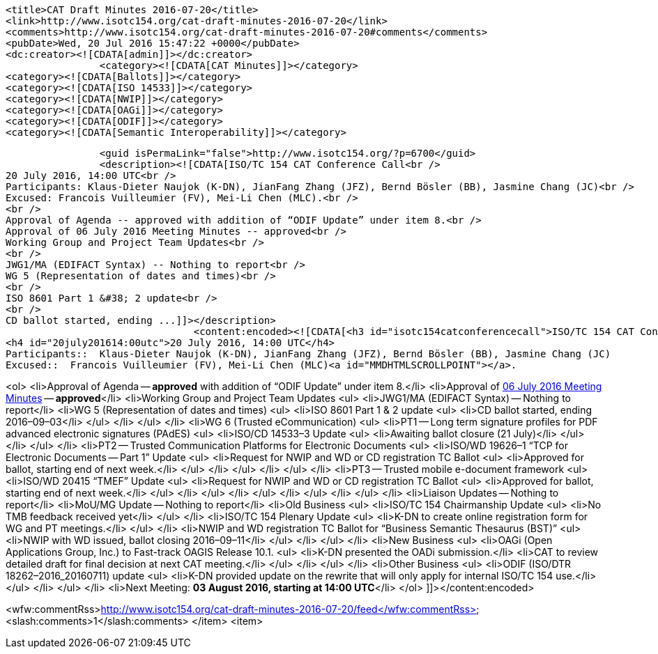 		<title>CAT Draft Minutes 2016-07-20</title>
		<link>http://www.isotc154.org/cat-draft-minutes-2016-07-20</link>
		<comments>http://www.isotc154.org/cat-draft-minutes-2016-07-20#comments</comments>
		<pubDate>Wed, 20 Jul 2016 15:47:22 +0000</pubDate>
		<dc:creator><![CDATA[admin]]></dc:creator>
				<category><![CDATA[CAT Minutes]]></category>
		<category><![CDATA[Ballots]]></category>
		<category><![CDATA[ISO 14533]]></category>
		<category><![CDATA[NWIP]]></category>
		<category><![CDATA[OAGi]]></category>
		<category><![CDATA[ODIF]]></category>
		<category><![CDATA[Semantic Interoperability]]></category>

		<guid isPermaLink="false">http://www.isotc154.org/?p=6700</guid>
		<description><![CDATA[ISO/TC 154 CAT Conference Call<br />
20 July 2016, 14:00 UTC<br />
Participants: Klaus-Dieter Naujok (K-DN), JianFang Zhang (JFZ), Bernd Bösler (BB), Jasmine Chang (JC)<br />
Excused: Francois Vuilleumier (FV), Mei-Li Chen (MLC).<br />
<br />
Approval of Agenda -- approved with addition of “ODIF Update” under item 8.<br />
Approval of 06 July 2016 Meeting Minutes -- approved<br />
Working Group and Project Team Updates<br />
<br />
JWG1/MA (EDIFACT Syntax) -- Nothing to report<br />
WG 5 (Representation of dates and times)<br />
<br />
ISO 8601 Part 1 &#38; 2 update<br />
<br />
CD ballot started, ending ...]]></description>
				<content:encoded><![CDATA[<h3 id="isotc154catconferencecall">ISO/TC 154 CAT Conference Call</h3>
<h4 id="20july201614:00utc">20 July 2016, 14:00 UTC</h4>
Participants::  Klaus-Dieter Naujok (K-DN), JianFang Zhang (JFZ), Bernd Bösler (BB), Jasmine Chang (JC)
Excused::  Francois Vuilleumier (FV), Mei-Li Chen (MLC)<a id="MMDHTMLSCROLLPOINT"></a>.

<ol>
<li>Approval of Agenda -- *approved* with addition of “ODIF Update” under item 8.</li>
<li>Approval of link:/cat-draft-minutes-2016-07-06[06 July 2016 Meeting Minutes] -- *approved*</li>
<li>Working Group and Project Team Updates
<ul>
<li>JWG1/MA (EDIFACT Syntax) -- Nothing to report</li>
<li>WG 5 (Representation of dates and times)
<ul>
<li>ISO 8601 Part 1 &amp; 2 update
<ul>
<li>CD ballot started, ending 2016–09–03</li>
</ul>
</li>
</ul>
</li>
<li>WG 6 (Trusted eCommunication)
<ul>
<li>PT1 -- Long term signature profiles for PDF advanced electronic signatures (PAdES)
<ul>
<li>ISO/CD 14533–3 Update
<ul>
<li>Awaiting ballot closure (21 July)</li>
</ul>
</li>
</ul>
</li>
<li>PT2 -- Trusted Communication Platforms for Electronic Documents
<ul>
<li>ISO/WD 19626–1 “TCP for Electronic Documents -- Part 1” Update
<ul>
<li>Request for NWIP and WD or CD registration TC Ballot
<ul>
<li>Approved for ballot, starting end of next week.</li>
</ul>
</li>
</ul>
</li>
</ul>
</li>
<li>PT3 -- Trusted mobile e-document framework
<ul>
<li>ISO/WD 20415 “TMEF” Update
<ul>
<li>Request for NWIP and WD or CD registration TC Ballot
<ul>
<li>Approved for ballot, starting end of next week.</li>
</ul>
</li>
</ul>
</li>
</ul>
</li>
</ul>
</li>
</ul>
</li>
<li>Liaison Updates -- Nothing to report</li>
<li>MoU/MG Update -- Nothing to report</li>
<li>Old Business
<ul>
<li>ISO/TC 154 Chairmanship Update
<ul>
<li>No TMB feedback received yet</li>
</ul>
</li>
<li>ISO/TC 154 Plenary Update
<ul>
<li>K-DN to create online registration form for WG and PT meetings.</li>
</ul>
</li>
<li>NWIP and WD registration TC Ballot for “Business Semantic Thesaurus (BST)”
<ul>
<li>NWIP with WD issued, ballot closing 2016–09–11</li>
</ul>
</li>
</ul>
</li>
<li>New Business
<ul>
<li>OAGi (Open Applications Group, Inc.) to Fast-track OAGIS Release 10.1.
<ul>
<li>K-DN presented the OADi submission.</li>
<li>CAT to review detailed draft for final decision at next CAT meeting.</li>
</ul>
</li>
</ul>
</li>
<li>Other Business
<ul>
<li>ODIF (ISO/DTR 18262–2016_20160711) update
<ul>
<li>K-DN provided update on the rewrite that will only apply for internal ISO/TC 154 use.</li>
</ul>
</li>
</ul>
</li>
<li>Next Meeting: *03 August 2016, starting at 14:00 UTC*</li>
</ol>
]]></content:encoded>


<wfw:commentRss>http://www.isotc154.org/cat-draft-minutes-2016-07-20/feed</wfw:commentRss>
		<slash:comments>1</slash:comments>
		</item>
		<item>
